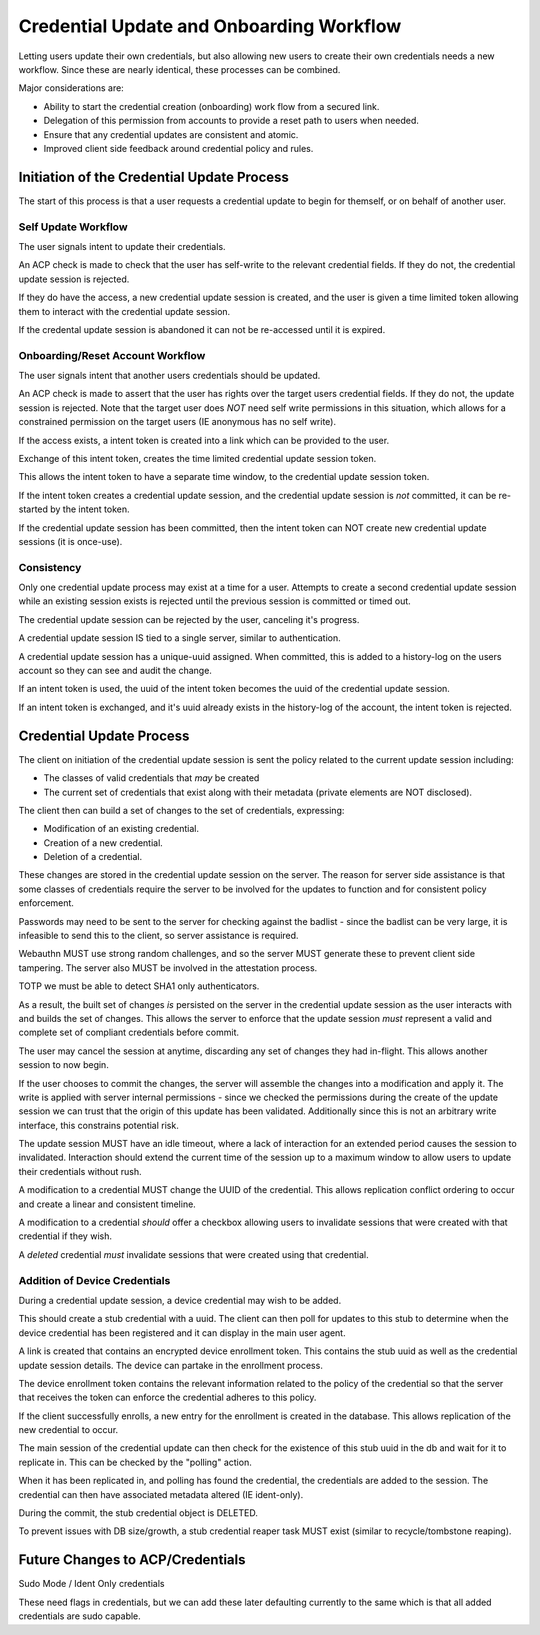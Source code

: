 
Credential Update and Onboarding Workflow
-----------------------------------------

Letting users update their own credentials, but also allowing new users to create their own credentials
needs a new workflow. Since these are nearly identical, these processes can be combined.

Major considerations are:

* Ability to start the credential creation (onboarding) work flow from a secured link.
* Delegation of this permission from accounts to provide a reset path to users when needed.
* Ensure that any credential updates are consistent and atomic.
* Improved client side feedback around credential policy and rules.

Initiation of the Credential Update Process
===========================================

The start of this process is that a user requests a credential update to begin for
themself, or on behalf of another user.

Self Update Workflow
^^^^^^^^^^^^^^^^^^^^

The user signals intent to update their credentials.

An ACP check is made to check that the user has self-write to the relevant credential fields. If they
do not, the credential update session is rejected.

If they do have the access, a new credential update session is created, and the user is given a time
limited token allowing them to interact with the credential update session.

If the credental update session is abandoned it can not be re-accessed until it is expired.

Onboarding/Reset Account Workflow
^^^^^^^^^^^^^^^^^^^^^^^^^^^^^^^^^

The user signals intent that another users credentials should be updated.

An ACP check is made to assert that the user has rights over the target users credential fields.
If they do not, the update session is rejected. Note that the target user does *NOT* need self
write permissions in this situation, which allows for a constrained permission on the target
users (IE anonymous has no self write).

If the access exists, a intent token is created into a link which can be provided to the user.

Exchange of this intent token, creates the time limited credential update session token.

This allows the intent token to have a separate time window, to the credential update session token.

If the intent token creates a credential update session, and the credential update session is *not*
committed, it can be re-started by the intent token.

If the credential update session has been committed, then the intent token can NOT create new
credential update sessions (it is once-use).

Consistency
^^^^^^^^^^^

Only one credential update process may exist at a time for a user. Attempts to create a second
credential update session while an existing session exists is rejected until the previous session
is committed or timed out.

The credential update session can be rejected by the user, canceling it's progress.

A credential update session IS tied to a single server, similar to authentication.

A credential update session has a unique-uuid assigned. When committed, this is added to a history-log
on the users account so they can see and audit the change.

If an intent token is used, the uuid of the intent token becomes the uuid of the credential update session.

If an intent token is exchanged, and it's uuid already exists in the history-log of the account, the
intent token is rejected.

Credential Update Process
=========================

The client on initiation of the credential update session is sent the policy related to the current
update session including:

* The classes of valid credentials that *may* be created
* The current set of credentials that exist along with their metadata (private elements are NOT disclosed).

The client then can build a set of changes to the set of credentials, expressing:

* Modification of an existing credential.
* Creation of a new credential.
* Deletion of a credential.

These changes are stored in the credential update session on the server. The reason for server side
assistance is that some classes of credentials require the server to be involved for the updates to function
and for consistent policy enforcement.

Passwords may need to be sent to the server for checking against the badlist - since the badlist can
be very large, it is infeasible to send this to the client, so server assistance is required.

Webauthn MUST use strong random challenges, and so the server MUST generate these to prevent
client side tampering. The server also MUST be involved in the attestation process.

TOTP we must be able to detect SHA1 only authenticators.

As a result, the built set of changes *is* persisted on the server in the credential update session
as the user interacts with and builds the set of changes. This allows the server to enforce that the update
session *must* represent a valid and complete set of compliant credentials before commit.

The user may cancel the session at anytime, discarding any set of changes they had in-flight. This allows
another session to now begin.

If the user chooses to commit the changes, the server will assemble the changes into a modification
and apply it. The write is applied with server internal permissions - since we checked the permissions
during the create of the update session we can trust that the origin of this update has been validated.
Additionally since this is not an arbitrary write interface, this constrains potential risk.

The update session MUST have an idle timeout, where a lack of interaction for an extended period causes
the session to invalidated. Interaction should extend the current time of the session up to a maximum window to
allow users to update their credentials without rush.

A modification to a credential MUST change the UUID of the credential. This allows replication conflict ordering
to occur and create a linear and consistent timeline.

A modification to a credential *should* offer a checkbox allowing users to invalidate sessions that were created
with that credential if they wish.

A *deleted* credential *must* invalidate sessions that were created using that credential.

Addition of Device Credentials
^^^^^^^^^^^^^^^^^^^^^^^^^^^^^^

During a credential update session, a device credential may wish to be added.

This should create a stub credential with a uuid. The client can then poll for updates to this
stub to determine when the device credential has been registered and it can display in the main user agent.

A link is created that contains an encrypted device enrollment token. This contains the stub uuid
as well as the credential update session details. The device can partake in the enrollment process.

The device enrollment token contains the relevant information related to the policy of the credential
so that the server that receives the token can enforce the credential adheres to this policy.

If the client successfully enrolls, a new entry for the enrollment is created in the database. This
allows replication of the new credential to occur.

The main session of the credential update can then check for the existence of this stub uuid in the
db and wait for it to replicate in. This can be checked by the "polling" action.

When it has been replicated in, and polling has found the credential, the credentials are added to the session. The credential
can then have associated metadata altered (IE ident-only).

During the commit, the stub credential object is DELETED.

To prevent issues with DB size/growth, a stub credential reaper task MUST exist (similar to recycle/tombstone reaping).


Future Changes to ACP/Credentials
=================================

Sudo Mode / Ident Only credentials

These need flags in credentials, but we can add these later defaulting currently to the same which
is that all added credentials are sudo capable.


